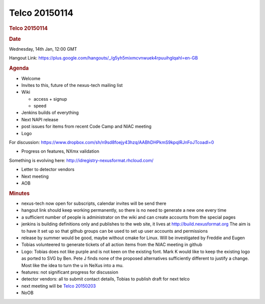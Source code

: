 =================
Telco 20150114
=================

.. container:: content

   .. container:: page

      .. rubric:: Telco 20150114
         :name: telco-20150114
         :class: page-title

      .. rubric:: Date
         :name: Telco_20150114_date

      Wednesday, 14th Jan, 12:00 GMT

      Hangout Link:
      https://plus.google.com/hangouts/_/g5yh5mixmcvnwuek4rpuuihglqahl=en-GB

      .. rubric:: Agenda
         :name: Telco_20150114_agenda

      -  Welcome
      -  Invites to this, future of the nexus-tech mailing list
      -  Wiki

         -  access + signup
         -  speed

      -  Jenkins builds of everything
      -  Next NAPI release
      -  post issues for items from recent Code Camp and NIAC meeting
      -  Logo

      For discussion:
      https://www.dropbox.com/sh/n9sd8foejy43hzq/AABhDHPkmS9kpqIRJnFoJTcoadl=0

      -  Progress on features, NXmx validation

      Something is evolving here:
      http://idregistry-nexusformat.rhcloud.com/

      -  Letter to detector vendors
      -  Next meeting
      -  AOB

      .. rubric:: Minutes
         :name: Telco_20150114_minutes

      -  nexus-tech now open for subscripts, calendar invites will be
         send there
      -  hangout link should keep working permanently, so there is no
         need to generate a new one every time
      -  a sufficient number of people is administrator on the wiki and
         can create accounts from the special pages
      -  jenkins is building definitions only and publishes to the web
         site, it lives at http://build.nexusformat.org The aim is to
         have it set up so that github groups can be used to set up user
         accounts and permissions
      -  release by summer would be good, maybe without cmake for Linux.
         Will be investigated by Freddie and Eugen
      -  Tobias volunteered to generate tickets of all action items from
         the NIAC meeting in github
      -  Logo: Tobias does not like purple and is not keen on the
         existing font. Mark K would like to keep the existing logo as
         ported to SVG by Ben. Pete J finds none of the proposed
         alternatives sufficiently different to justify a change. Most
         like the idea to turn the u in NeXus into a mu.
      -  features: not significant progress for discussion
      -  detector vendors: all to submit contact details, Tobias to
         publish draft for next telco
      -  next meeting will be `Telco 20150203 <Telco_20150203.html>`__
      -  NoOB
